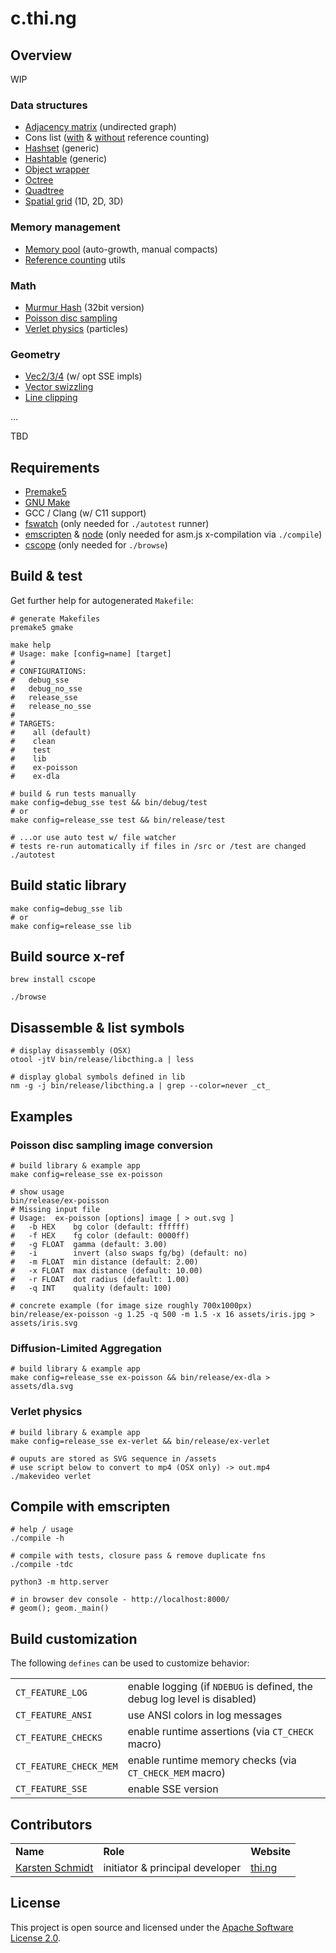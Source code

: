 * c.thi.ng

** Overview

WIP

*** Data structures
- [[./src/data/adjacency.h][Adjacency matrix]] (undirected graph)
- Cons list ([[./src/data/consrc.h][with]] & [[./src/data/cons.h][without]] reference counting)
- [[./src/data/hashset.h][Hashset]] (generic)
- [[./src/data/hashtable.h][Hashtable]] (generic)
- [[./src/data/object.h][Object wrapper]]
- [[./src/data/octree.h][Octree]]
- [[./src/data/quadtree.h][Quadtree]]
- [[./src/data/spatialgrid.h][Spatial grid]] (1D, 2D, 3D)

*** Memory management

- [[./src/mem/mpool.h][Memory pool]] (auto-growth, manual compacts)
- [[./src/mem/ref.h][Reference counting]] utils

*** Math

- [[./src/math/hashfn.h][Murmur Hash]] (32bit version)
- [[./src/math/poisson.h][Poisson disc sampling]]
- [[./src/math/verlet.h][Verlet physics]] (particles)

*** Geometry

- [[./src/math/vec.h][Vec2/3/4]] (w/ opt SSE impls)
- [[./src/math/swizzle.h][Vector swizzling]]
- [[./src/geom/clip.h][Line clipping]]
...

TBD

** Requirements

- [[https://premake.github.io/][Premake5]]
- [[http://www.gnu.org/software/make/][GNU Make]]
- GCC / Clang (w/ C11 support)
- [[https://github.com/emcrisostomo/fswatch][fswatch]] (only needed for =./autotest= runner)
- [[http://emscripten.org][emscripten]] & [[http://nodejs.org][node]] (only needed for asm.js x-compilation via =./compile=)
- [[http://cscope.sourceforge.net/][cscope]] (only needed for =./browse=)

** Build & test

Get further help for autogenerated =Makefile=:

#+BEGIN_SRC shell
  # generate Makefiles
  premake5 gmake

  make help
  # Usage: make [config=name] [target]
  # 
  # CONFIGURATIONS:
  #   debug_sse
  #   debug_no_sse
  #   release_sse
  #   release_no_sse
  # 
  # TARGETS:
  #    all (default)
  #    clean
  #    test
  #    lib
  #    ex-poisson
  #    ex-dla
#+END_SRC

#+BEGIN_SRC shell
# build & run tests manually
make config=debug_sse test && bin/debug/test
# or
make config=release_sse test && bin/release/test

# ...or use auto test w/ file watcher
# tests re-run automatically if files in /src or /test are changed
./autotest
#+END_SRC

** Build static library

#+BEGIN_SRC shell
make config=debug_sse lib
# or
make config=release_sse lib
#+END_SRC

** Build source x-ref

#+BEGIN_SRC shell
brew install cscope

./browse
#+END_SRC

** Disassemble & list symbols

#+BEGIN_SRC shell
# display disassembly (OSX)
otool -jtV bin/release/libcthing.a | less

# display global symbols defined in lib
nm -g -j bin/release/libcthing.a | grep --color=never _ct_
#+END_SRC

** Examples
*** Poisson disc sampling image conversion

[[./assets/iris-poisson.png]]

#+BEGIN_SRC shell
  # build library & example app
  make config=release_sse ex-poisson

  # show usage
  bin/release/ex-poisson
  # Missing input file
  # Usage:  ex-poisson [options] image [ > out.svg ]
  #   -b HEX    bg color (default: ffffff)
  #   -f HEX    fg color (default: 0000ff)
  #   -g FLOAT  gamma (default: 3.00)
  #   -i        invert (also swaps fg/bg) (default: no)
  #   -m FLOAT  min distance (default: 2.00)
  #   -x FLOAT  max distance (default: 10.00)
  #   -r FLOAT  dot radius (default: 1.00)
  #   -q INT    quality (default: 100)

  # concrete example (for image size roughly 700x1000px)
  bin/release/ex-poisson -g 1.25 -q 500 -m 1.5 -x 16 assets/iris.jpg > assets/iris.svg
#+END_SRC

*** Diffusion-Limited Aggregation

[[./assets/dla.png]]

#+BEGIN_SRC shell
# build library & example app
make config=release_sse ex-poisson && bin/release/ex-dla > assets/dla.svg
#+END_SRC

*** Verlet physics

[[./assets/verlet.png]]

#+BEGIN_SRC shell
# build library & example app
make config=release_sse ex-verlet && bin/release/ex-verlet

# ouputs are stored as SVG sequence in /assets
# use script below to convert to mp4 (OSX only) -> out.mp4
./makevideo verlet
#+END_SRC

** Compile with emscripten

#+BEGIN_SRC shell
# help / usage
./compile -h

# compile with tests, closure pass & remove duplicate fns
./compile -tdc

python3 -m http.server

# in browser dev console - http://localhost:8000/
# geom(); geom._main()
#+END_SRC

** Build customization

The following =defines= can be used to customize behavior:

| =CT_FEATURE_LOG=       | enable logging (if =NDEBUG= is defined, the debug log level is disabled) |
| =CT_FEATURE_ANSI=      | use ANSI colors in log messages                                          |
| =CT_FEATURE_CHECKS=    | enable runtime assertions (via =CT_CHECK= macro)                         |
| =CT_FEATURE_CHECK_MEM= | enable runtime memory checks (via =CT_CHECK_MEM= macro)                  |
| =CT_FEATURE_SSE=       | enable SSE version                                                       |

** Contributors

| *Name*          | *Role*                          | *Website* |
| [[mailto:k@thi.ng][Karsten Schmidt]] | initiator & principal developer | [[http://thi.ng][thi.ng]]    |

** License

This project is open source and licensed under the [[http://www.apache.org/licenses/LICENSE-2.0][Apache Software License 2.0]].
